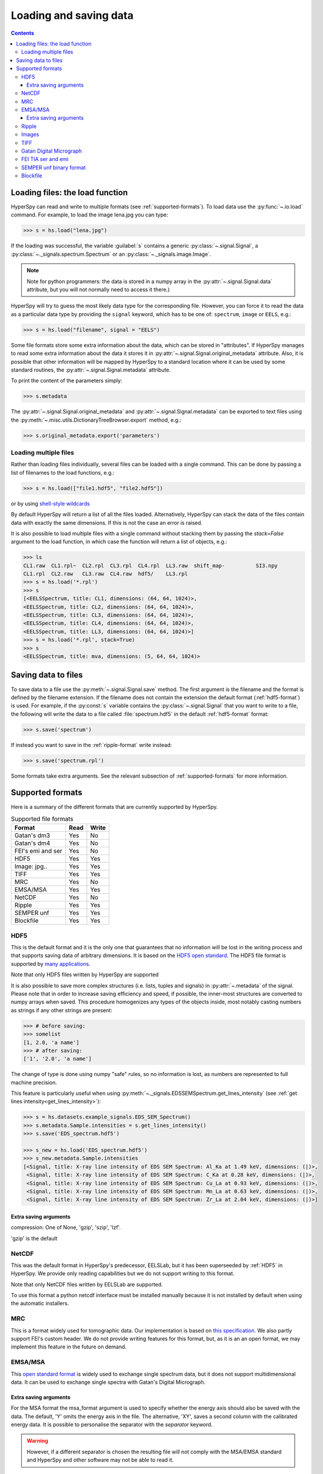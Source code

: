 .. _io:

***********************
Loading and saving data
***********************

.. contents::

.. _loading_files:

Loading files: the load function
================================

HyperSpy can read and write to multiple formats (see :ref:`supported-formats`).
To load data use the :py:func:`~.io.load` command. For example, to load the
image lena.jpg you can type:

.. code-block:: python

    >>> s = hs.load("lena.jpg")
    
If the loading was successful, the variable :guilabel:`s` contains a generic
:py:class:`~.signal.Signal`, a :py:class:`~._signals.spectrum.Spectrum` or an
:py:class:`~._signals.image.Image`.

.. NOTE::
    Note for python programmers: the data is stored in a numpy array
    in the :py:attr:`~.signal.Signal.data` attribute, but you will not   
    normally need to access it there.)


HyperSpy will try to guess the most likely data type for the corresponding
file. However, you can force it to read the data as a particular data type by
providing the ``signal`` keyword, which has to be one of: ``spectrum``,
``image`` or ``EELS``, e.g.:

.. code-block:: python

    >>> s = hs.load("filename", signal = "EELS")

Some file formats store some extra information about the data, which can be
stored in "attributes". If HyperSpy manages to read some extra information
about the data it stores it in :py:attr:`~.signal.Signal.original_metadata`
attribute. Also, it is possible that other information will be mapped by
HyperSpy to a standard location where it can be used by some standard routines,
the :py:attr:`~.signal.Signal.metadata` attribute.

To print the content of the parameters simply:

.. code-block:: python

    >>> s.metadata


The :py:attr:`~.signal.Signal.original_metadata` and
:py:attr:`~.signal.Signal.metadata` can be exported to  text files
using the :py:meth:`~.misc.utils.DictionaryTreeBrowser.export` method, e.g.:

.. code-block:: python
    
    >>> s.original_metadata.export('parameters')

Loading multiple files
----------------------

Rather than loading files individually, several files can be loaded with a
single command. This can be done by passing a list of filenames to the load
functions, e.g.:

.. code-block:: python

    >>> s = hs.load(["file1.hdf5", "file2.hdf5"])
    
or by using `shell-style wildcards <http://docs.python.org/library/glob.html>`_


By default HyperSpy will return a list of all the files loaded. Alternatively,
HyperSpy can stack the data of the files contain data with exactly the same
dimensions. If this is not the case an error is raised.

It is also possible to load multiple files with a single command without
stacking them by passing the `stack=False` argument to the load function, in
which case the function will return a list of objects, e.g.:

.. code-block:: python

    >>> ls
    CL1.raw  CL1.rpl~  CL2.rpl  CL3.rpl  CL4.rpl  LL3.raw  shift_map-          SI3.npy
    CL1.rpl  CL2.raw   CL3.raw  CL4.raw  hdf5/    LL3.rpl
    >>> s = hs.load('*.rpl')
    >>> s
    [<EELSSpectrum, title: CL1, dimensions: (64, 64, 1024)>,     
    <EELSSpectrum, title: CL2, dimensions: (64, 64, 1024)>, 
    <EELSSpectrum, title: CL3, dimensions: (64, 64, 1024)>, 
    <EELSSpectrum, title: CL4, dimensions: (64, 64, 1024)>, 
    <EELSSpectrum, title: LL3, dimensions: (64, 64, 1024)>]
    >>> s = hs.load('*.rpl', stack=True)
    >>> s
    <EELSSpectrum, title: mva, dimensions: (5, 64, 64, 1024)>


.. _saving_files:

Saving data to files
====================

To save data to a file use the :py:meth:`~.signal.Signal.save` method. The
first argument is the filename and the format is defined by the filename
extension. If the filename does not contain the extension the default format
(:ref:`hdf5-format`) is used. For example, if the :py:const:`s` variable
contains the :py:class:`~.signal.Signal` that you want to write to a file, the
following will write the data to a file called :file:`spectrum.hdf5` in the
default :ref:`hdf5-format` format:

.. code-block:: python

    >>> s.save('spectrum')
    
If instead you want to save in the :ref:`ripple-format` write instead:

.. code-block:: python

    >>> s.save('spectrum.rpl')

Some formats take extra arguments. See the relevant subsection of
:ref:`supported-formats` for more information.


.. _supported-formats:

Supported formats
=================

Here is a summary of the different formats that are currently supported by
HyperSpy.


.. table:: Supported file formats

    +--------------------+-----------+----------+
    | Format             | Read      | Write    |
    +====================+===========+==========+
    | Gatan's dm3        |    Yes    |    No    |
    +--------------------+-----------+----------+
    | Gatan's dm4        |    Yes    |    No    |
    +--------------------+-----------+----------+
    | FEI's emi and ser  |    Yes    |    No    |
    +--------------------+-----------+----------+
    | HDF5               |    Yes    |    Yes   |
    +--------------------+-----------+----------+
    | Image: jpg..       |    Yes    |    Yes   |
    +--------------------+-----------+----------+
    | TIFF               |    Yes    |    Yes   |
    +--------------------+-----------+----------+
    | MRC                |    Yes    |    No    |
    +--------------------+-----------+----------+
    | EMSA/MSA           |    Yes    |    Yes   |
    +--------------------+-----------+----------+
    | NetCDF             |    Yes    |    No    |
    +--------------------+-----------+----------+
    | Ripple             |    Yes    |    Yes   |
    +--------------------+-----------+----------+
    | SEMPER unf         |    Yes    |    Yes   |
    +--------------------+-----------+----------+
    | Blockfile          |    Yes    |    Yes   |
    +--------------------+-----------+----------+

.. _hdf5-format:

HDF5
----

This is the default format and it is the only one that guarantees that no
information will be lost in the writing process and that supports saving data
of arbitrary dimensions. It is based on the `HDF5 open standard
<http://www.hdfgroup.org/HDF5/>`_. The HDF5 file format is supported by `many
applications
<http://www.hdfgroup.org/products/hdf5_tools/SWSummarybyName.htm>`_.

Note that only HDF5 files written by HyperSpy are supported

.. versionadded:: 0.8
    
It is also possible to save more complex structures (i.e. lists, tuples and signals) in 
:py:attr:`~.metadata` of the signal. Please note that in order to increase
saving efficiency and speed, if possible, the inner-most structures are
converted to numpy arrays when saved. This procedure homogenizes any types of
the objects inside, most notably casting numbers as strings if any other
strings are present:

.. code-block:: python

    >>> # before saving:
    >>> somelist
    [1, 2.0, 'a name']
    >>> # after saving:
    ['1', '2.0', 'a name']

The change of type is done using numpy "safe" rules, so no information is lost,
as numbers are represented to full machine precision.

This feature is particularly useful when using
:py:meth:`~._signals.EDSSEMSpectrum.get_lines_intensity` (see :ref:`get lines
intensity<get_lines_intensity>`):

.. code-block:: python

    >>> s = hs.datasets.example_signals.EDS_SEM_Spectrum()
    >>> s.metadata.Sample.intensities = s.get_lines_intensity()
    >>> s.save('EDS_spectrum.hdf5')

    >>> s_new = hs.load('EDS_spectrum.hdf5')
    >>> s_new.metadata.Sample.intensities
    [<Signal, title: X-ray line intensity of EDS SEM Spectrum: Al_Ka at 1.49 keV, dimensions: (|)>,
     <Signal, title: X-ray line intensity of EDS SEM Spectrum: C_Ka at 0.28 keV, dimensions: (|)>,
     <Signal, title: X-ray line intensity of EDS SEM Spectrum: Cu_La at 0.93 keV, dimensions: (|)>,
     <Signal, title: X-ray line intensity of EDS SEM Spectrum: Mn_La at 0.63 keV, dimensions: (|)>,
     <Signal, title: X-ray line intensity of EDS SEM Spectrum: Zr_La at 2.04 keV, dimensions: (|)>]
        


Extra saving arguments
^^^^^^^^^^^^^^^^^^^^^^^
compression: One of None, 'gzip', 'szip', 'lzf'.

'gzip' is the default


.. _netcdf-format:

NetCDF
------

This was the default format in HyperSpy's predecessor, EELSLab, but it has been
superseeded by :ref:`HDF5` in HyperSpy. We provide only reading capabilities
but we do not support writing to this format.

Note that only NetCDF files written by EELSLab are supported.

To use this format a python netcdf interface must be installed manually because
it is not installed by default when using the automatic installers.


.. _mrc-format:

MRC
---

This is a format widely used for tomographic data. Our implementation is based
on `this specification
<http://ami.scripps.edu/software/mrctools/mrc_specification.php>`_. We also
partly support FEI's custom header. We do not provide writing features for this
format, but, as it is an an open format, we may implement this feature in the
future on demand.

.. _msa-format:

EMSA/MSA
--------

This `open standard format
<http://www.amc.anl.gov/ANLSoftwareLibrary/02-MMSLib/XEDS/EMMFF/EMMFF.IBM/Emmff.Total>`_
is widely used to exchange single spectrum data, but it does not support
multidimensional data. It can be used to exchange single spectra with Gatan's
Digital Micrograph.

Extra saving arguments
^^^^^^^^^^^^^^^^^^^^^^^

For the MSA format the msa_format argument is used to specify whether the
energy axis should also be saved with the data.  The default, 'Y' omits the
energy axis in the file.  The alternative, 'XY', saves a second column with the
calibrated energy data. It  is possible to personalise the separator with the
`separator` keyword. 

.. Warning::

    However, if a different separator is chosen the resulting file will not
    comply with the MSA/EMSA standard and HyperSpy and other software may not
    be able to read it.
    
The default encoding is `latin-1`. It is possible to set a different encoding
using the `encoding` argument, e.g.:

.. code-block:: python

    >>> s.save('file.msa', encoding = 'utf8')



.. _ripple-format:

Ripple
------

This `open standard format
<http://www.nist.gov/lispix/doc/image-file-formats/raw-file-format.htm>`_ is
widely used to exchange multidimensional data. However, it only supports data of
up to three dimensions. It can be used to exchange data with Bruker and `Lispix
<http://www.nist.gov/lispix/>`_. Used in combination with the :ref:`import-rpl`
it is very useful for exporting data to Gatan's Digital Micrograph.

The default encoding is latin-1. It is possible to set a different encoding
using the encoding argument, e.g.:

.. code-block:: python

    >>> s.save('file.rpl', encoding = 'utf8')

.. _image-format:

Images
------

HyperSpy is able to read and write data too all the image formats supported by
`the Python Image Library <http://www.pythonware.com/products/pil/>`_ (PIL).
This includes png, pdf, gif etc.

It is important to note that these image formats only support 8-bit files, and
therefore have an insufficient dynamic range for most scientific applications.
It is therefore highly discouraged to use any general image format (with the
exception of :ref:`tiff-format` which uses another library) to store data for
analysis purposes.

.. _tiff-format:
    
TIFF
----

Since version 4.1 HyperSpy can read and write 2D and 3D TIFF files using using
Christoph Gohlke's tifffile library. In particular it supports reading and
writing of TIFF, BigTIFF, OME-TIFF, STK, LSM, NIH, and FluoView files. Most of
these are uncompressed or losslessly compressed 2**(0 to 6) bit integer,16, 32
and 64-bit float, grayscale and RGB(A) images, which are commonly used in
bio-scientific imaging. See `the library webpage
<http://www.lfd.uci.edu/~gohlke/code/tifffile.py.html>`_ for more details.

Currently HyperSpy cannot read the TIFF tags.

 
.. _dm3-format:

Gatan Digital Micrograph
------------------------

HyperSpy can read both dm3 and dm4 files but the reading features are not
complete (and probably they will be unless Gatan releases the specifications of
the format). That said, we understand that this is an important feature and if
loading a particular Digital Micrograph file fails for you, please report it as
an issue in the `issues tracker <github.com/hyperspy/hyperspy/issues>`_ to make
us aware of the problem. 

.. _fei-format:

FEI TIA ser and emi
-------------------

HyperSpy can read ``ser`` and ``emi`` files but the reading features are not
complete (and probably they will be unless FEI releases the specifications of
the format). That said we know that this is an important feature and if loading
a particular ser or emi file fails for you, please report it as an issue in the
`issues tracker <github.com/hyperspy/hyperspy/issues>`_ to make us aware of the
problem.

HyperSpy (unlike TIA) can read data directly from the ``.ser`` files. However,
by doing so, the information that is stored in the emi file is lost.
Therefore strongly reccommend to load using the ``.emi`` file instead.

When reading an ``.emi`` file if there are several ``.ser`` files associated
with it, all of them will be read and returned as a list.

.. _unf-format:

SEMPER unf binary format
------------------------

SEMPER is a fully portable system of programs for image processing, particularly
suitable for applications in electron microscopy developed by Owen Saxton (see
DOI: 10.1016/S0304-3991(79)80044-3 for more information).The unf format is a
binary format with an extensive header for up to 3 dimensional data.
HyperSpy can read and write unf-files and will try to convert the data into a
fitting Signal subclass, based on the information stored in the label.
Currently version 7 of the format should be fully supported.

.. _blockfile-format:

Blockfile
---------

HyperSpy can read and write the blockfile format from NanoMegas ASTAR software.
It is used to store a series of diffraction patterns from scanning precession
electron difraction (SPED) measurements, with a limited set of metadata. The
header of the blockfile contains information about centering and distortions
of the diffraction patterns, but is not applied to the signal during reading.
Blockfiles only support data values of type 
`np.uint8 <http://docs.scipy.org/doc/numpy/user/basics.types.html>`_ (integers
in range 0-255).

.. warning::

   While Blockfiles are supported, it is a proprietary format, and future
   versions of the format might therefore not be readable. Complete 
   interoperability with the official software can neither be guaranteed.

Blockfiles are by default loaded into memory, but can instead be loaded in a
"copy-on-write" manner using
`numpy.memmap <http://docs.scipy.org/doc/numpy/reference/generated/numpy.memmap.html>`_
. This behavior can be controlled by the arguments `load_to_memory` and
`mmap_mode`. For valid values for `mmap_mode`, see the documentation for
`numpy.memmap <http://docs.scipy.org/doc/numpy/reference/generated/numpy.memmap.html>`_.

Examples of ways of loading:
.. code-block:: python

    >>> hs.load('file.blo')     # Default loading, equivalent to the next line
    >>> hs.load('file.blo', load_to_memory=True)    # Load directly to memory
    >>> # Default memmap loading:
    >>> hs.load('file.blo', load_to_memory=False, mmap_mode='c') 

    >>> # Loads data read only:
    >>> hs.load('file.blo', load_to_memory=False, mmap_mode='r')
    >>> # Loads data read/write:
    >>> hs.load('file.blo', load_to_memory=False, mmap_mode='r+')

By loading the data read/write, any changes to the original data array will be 
written to disk. The data is written when the original data array is deleted,
or when :py:meth:`Signal.data.flush() <http://docs.scipy.org/doc/numpy/reference/generated/numpy.memmap.flush.html>`_
is called.

